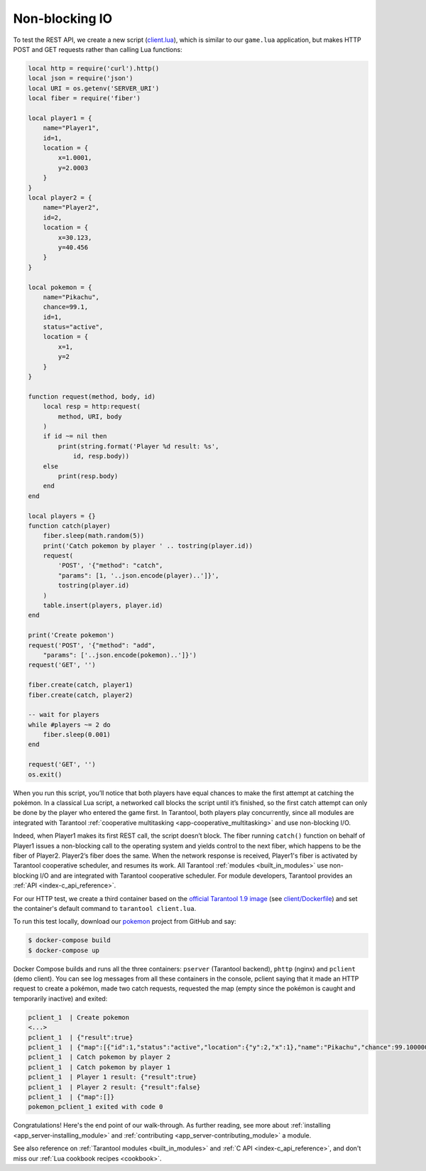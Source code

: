 .. _app_server-nonblocking_io:

Non-blocking IO
---------------

To test the REST API, we create a new script
(`client.lua <https://github.com/tarantool/pokemon/blob/1.9/client/client.lua>`_),
which is similar to our ``game.lua`` application, but makes HTTP POST and GET
requests rather than calling Lua functions:

.. code-block:: lua

   local http = require('curl').http()
   local json = require('json')
   local URI = os.getenv('SERVER_URI')
   local fiber = require('fiber')

   local player1 = {
       name="Player1",
       id=1,
       location = {
           x=1.0001,
           y=2.0003
       }
   }
   local player2 = {
       name="Player2",
       id=2,
       location = {
           x=30.123,
           y=40.456
       }
   }

   local pokemon = {
       name="Pikachu",
       chance=99.1,
       id=1,
       status="active",
       location = {
           x=1,
           y=2
       }
   }

   function request(method, body, id)
       local resp = http:request(
           method, URI, body
       )
       if id ~= nil then
           print(string.format('Player %d result: %s',
               id, resp.body))
       else
           print(resp.body)
       end
   end

   local players = {}
   function catch(player)
       fiber.sleep(math.random(5))
       print('Catch pokemon by player ' .. tostring(player.id))
       request(
           'POST', '{"method": "catch",
           "params": [1, '..json.encode(player)..']}',
           tostring(player.id)
       )
       table.insert(players, player.id)
   end

   print('Create pokemon')
   request('POST', '{"method": "add",
       "params": ['..json.encode(pokemon)..']}')
   request('GET', '')

   fiber.create(catch, player1)
   fiber.create(catch, player2)

   -- wait for players
   while #players ~= 2 do
       fiber.sleep(0.001)
   end

   request('GET', '')
   os.exit()

When you run this script, you’ll notice that both players have equal chances to
make the first attempt at catching the pokémon. In a classical Lua script,
a networked call blocks the script until it’s finished, so the first catch
attempt can only be done by the player who entered the game first. In Tarantool,
both players play concurrently, since all modules are integrated with Tarantool
:ref:`cooperative multitasking <app-cooperative_multitasking>` and use
non-blocking I/O.

Indeed, when Player1 makes its first REST call, the script doesn’t block.
The fiber running ``catch()`` function on behalf of Player1 issues a non-blocking
call to the operating system and yields control to the next fiber, which happens
to be the fiber of Player2. Player2’s fiber does the same. When the network
response is received, Player1's fiber is activated by Tarantool cooperative
scheduler, and resumes its work. All Tarantool :ref:`modules <built_in_modules>`
use non-blocking I/O and are integrated with Tarantool cooperative scheduler.
For module developers, Tarantool provides an :ref:`API <index-c_api_reference>`.

For our HTTP test, we create a third container based on the
`official Tarantool 1.9 image <https://github.com/tarantool/docker>`_ (see
`client/Dockerfile <https://github.com/tarantool/pokemon/blob/1.9/client/Dockerfile>`_)
and set the container's default command to ``tarantool client.lua``.

.. image:: aster.svg
    :align: center

To run this test locally, download our `pokemon <https://github.com/tarantool/pokemon>`_
project from GitHub and say:

.. code-block:: console

   $ docker-compose build
   $ docker-compose up

Docker Compose builds and runs all the three containers: ``pserver`` (Tarantool
backend), ``phttp`` (nginx) and ``pclient`` (demo client). You can see log
messages from all these containers in the console, pclient saying that it made
an HTTP request to create a pokémon, made two catch requests, requested the map
(empty since the pokémon is caught and temporarily inactive) and exited:

.. code-block:: console

   pclient_1  | Create pokemon
   <...>
   pclient_1  | {"result":true}
   pclient_1  | {"map":[{"id":1,"status":"active","location":{"y":2,"x":1},"name":"Pikachu","chance":99.100000}]}
   pclient_1  | Catch pokemon by player 2
   pclient_1  | Catch pokemon by player 1
   pclient_1  | Player 1 result: {"result":true}
   pclient_1  | Player 2 result: {"result":false}
   pclient_1  | {"map":[]}
   pokemon_pclient_1 exited with code 0

Congratulations! Here's the end point of our walk-through. As further reading,
see more about :ref:`installing <app_server-installing_module>` and
:ref:`contributing <app_server-contributing_module>` a module.

See also reference on :ref:`Tarantool modules <built_in_modules>` and
:ref:`C API <index-c_api_reference>`, and don't miss our
:ref:`Lua cookbook recipes <cookbook>`.
